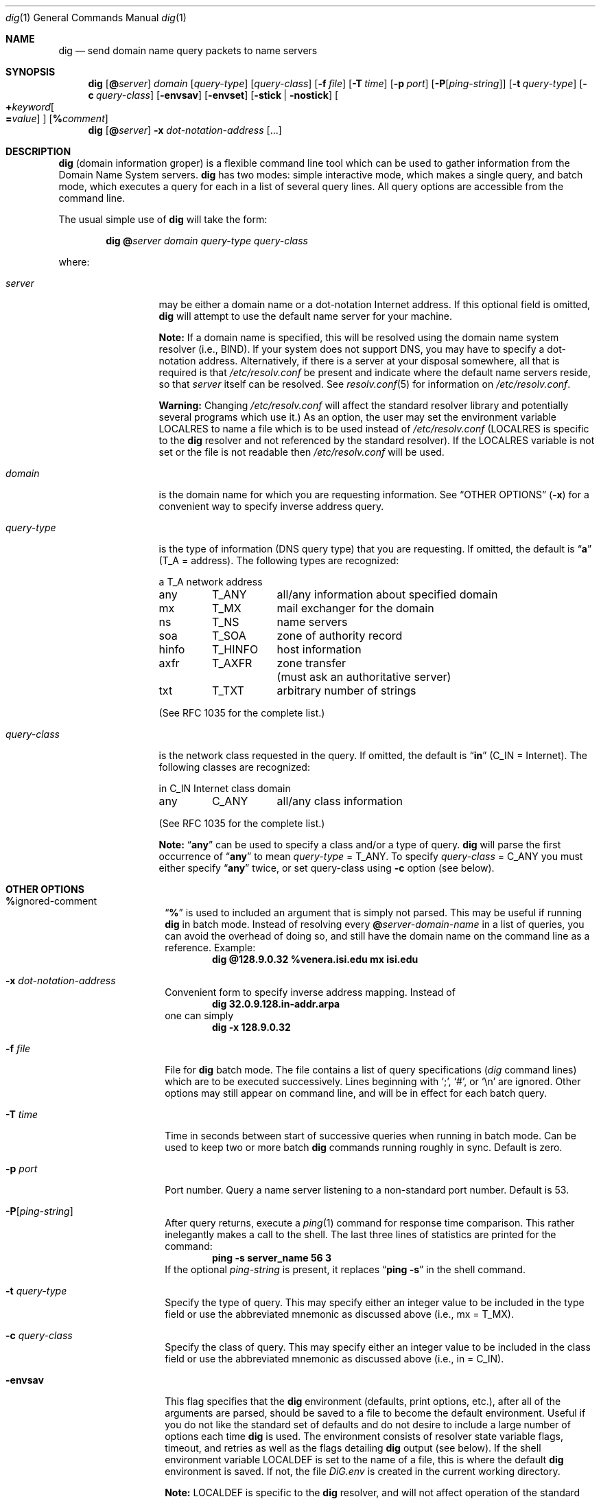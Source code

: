 .\"	$OpenBSD: dig.1,v 1.19 2000/10/17 19:29:15 aaron Exp $
.\" $From: dig.1,v 8.2 1997/06/01 20:34:33 vixie Exp $
.\"
.\" ++Copyright++ 1993
.\" -
.\" Copyright (c) 1993
.\" The Regents of the University of California. All rights reserved.
.\"
.\" Redistribution and use in source and binary forms, with or without
.\" modification, are permitted provided that the following conditions
.\" are met:
.\" 1. Redistributions of source code must retain the above copyright
.\" notice, this list of conditions and the following disclaimer.
.\" 2. Redistributions in binary form must reproduce the above copyright
.\" notice, this list of conditions and the following disclaimer in the
.\" documentation and/or other materials provided with the distribution.
.\" 3. All advertising materials mentioning features or use of this software
.\" must display the following acknowledgement:
.\" 	This product includes software developed by the University of
.\" 	California, Berkeley and its contributors.
.\" 4. Neither the name of the University nor the names of its contributors
.\" may be used to endorse or promote products derived from this software
.\" without specific prior written permission.
.\"
.\" THIS SOFTWARE IS PROVIDED BY THE REGENTS AND CONTRIBUTORS ``AS IS'' AND
.\" ANY EXPRESS OR IMPLIED WARRANTIES, INCLUDING, BUT NOT LIMITED TO, THE
.\" IMPLIED WARRANTIES OF MERCHANTABILITY AND FITNESS FOR A PARTICULAR PURPOSE
.\" ARE DISCLAIMED. IN NO EVENT SHALL THE REGENTS OR CONTRIBUTORS BE LIABLE
.\" FOR ANY DIRECT, INDIRECT, INCIDENTAL, SPECIAL, EXEMPLARY, OR CONSEQUENTIAL
.\" DAMAGES (INCLUDING, BUT NOT LIMITED TO, PROCUREMENT OF SUBSTITUTE GOODS
.\" OR SERVICES; LOSS OF USE, DATA, OR PROFITS; OR BUSINESS INTERRUPTION)
.\" HOWEVER CAUSED AND ON ANY THEORY OF LIABILITY, WHETHER IN CONTRACT, STRICT
.\" LIABILITY, OR TORT (INCLUDING NEGLIGENCE OR OTHERWISE) ARISING IN ANY WAY
.\" OUT OF THE USE OF THIS SOFTWARE, EVEN IF ADVISED OF THE POSSIBILITY OF
.\" SUCH DAMAGE.
.\" -
.\" Portions Copyright (c) 1993 by Digital Equipment Corporation.
.\"
.\" Permission to use, copy, modify, and distribute this software for any
.\" purpose with or without fee is hereby granted, provided that the above
.\" copyright notice and this permission notice appear in all copies, and that
.\" the name of Digital Equipment Corporation not be used in advertising or
.\" publicity pertaining to distribution of the document or software without
.\" specific, written prior permission.
.\"
.\" THE SOFTWARE IS PROVIDED "AS IS" AND DIGITAL EQUIPMENT CORP. DISCLAIMS ALL
.\" WARRANTIES WITH REGARD TO THIS SOFTWARE, INCLUDING ALL IMPLIED WARRANTIES
.\" OF MERCHANTABILITY AND FITNESS. IN NO EVENT SHALL DIGITAL EQUIPMENT
.\" CORPORATION BE LIABLE FOR ANY SPECIAL, DIRECT, INDIRECT, OR CONSEQUENTIAL
.\" DAMAGES OR ANY DAMAGES WHATSOEVER RESULTING FROM LOSS OF USE, DATA OR
.\" PROFITS, WHETHER IN AN ACTION OF CONTRACT, NEGLIGENCE OR OTHER TORTIOUS
.\" ACTION, ARISING OUT OF OR IN CONNECTION WITH THE USE OR PERFORMANCE OF THIS
.\" SOFTWARE.
.\" -
.\" --Copyright--
.\"
.\" Distributed with 'dig' version 2.0 from University of Southern
.\" California Information Sciences Institute (USC-ISI).
.\"
.\" dig.1 2.0 (USC-ISI) 8/30/90
.\"
.\" Man page reformatted for this release by Andrew Cherenson
.\" (arc@sgi.com)
.\"
.Dd August 30, 1990
.Dt dig 1
.Os
.Sh NAME
.Nm dig
.Nd send domain name query packets to name servers
.Sh SYNOPSIS
.Nm dig
.Op Cm @ Ns Ar server
.Ar domain
.Op Ar query-type
.Op Ar query-class
.\" .Op Cm \&- Ns Ar dig-option
.Op Fl f Ar file
.Op Fl T Ar time
.Op Fl p Ar port
.Op Fl P Ns Op Ar ping-string
.Op Fl t Ar query-type
.Op Fl c Ar query-class
.Op Fl envsav
.Op Fl envset
.Op Fl stick | Fl nostick
.Oo
.Cm + Ns Ar keyword Ns
.Oo
.Cm \= Ns Ar value
.Oc
.Oc
.Op Cm % Ns Ar comment
.Nm dig
.Op Cm @ Ns Ar server
.Fl x Ar dot-notation-address
.Op ...
.Sh DESCRIPTION
.Nm
(domain information groper) is a flexible command line tool which can be
used to gather information from the Domain Name System servers.
.Nm
has two modes: simple interactive mode, which makes a single query,
and batch mode, which executes a query for each in a list of
several query lines.
All query options are accessible from the command line.
.Pp
The usual simple use of
.Nm
will take the form:
.Bd -filled -offset indent
.Ic dig
.Cm @ Ns Ar server
.Ar domain
.Ar query-type
.Ar query-class
.Ed
.Pp
where:
.Bl -tag -width "query-class" -offset
.It Ar server
may be either a domain name or a dot-notation Internet address.
If this optional field is omitted,
.Nm
will attempt to use the default name server for your machine.
.Pp
.Sy Note:
If a domain name is specified, this will be resolved
using the domain name system resolver (i.e., BIND).
If your system does not support DNS, you may have to specify a
dot-notation address.
Alternatively, if there is a server at your disposal somewhere,
all that is required is that
.Pa /etc/resolv.conf
be present and indicate where the default name servers reside, so that
.Ar server
itself can be resolved.
See
.Xr resolv.conf 5
for information on
.Pa /etc/resolv.conf .
.Pp
.Sy Warning:
Changing
.Pa /etc/resolv.conf
will affect the standard resolver library and potentially several
programs which use it.)
As an option, the user may set the environment variable
.Ev LOCALRES
to name a file which is to be used instead of
.Pa /etc/resolv.conf
.Ev ( LOCALRES
is specific to the
.Nm
resolver and not referenced by the standard resolver).
If the
.Ev LOCALRES
variable is not set or the file is not readable then
.Pa /etc/resolv.conf
will be used.
.It Ar domain
is the domain name for which you are requesting information.
See
.Sx "OTHER OPTIONS"
.Fl ( x )
for a convenient way to specify inverse address query.
.It Ar query-type
is the type of information (DNS query type) that you are requesting.
If omitted, the default is
.Dq Li a
(T_A = address).
The following types are recognized:
.sp 1
.ta \w'hinfoXX'u +\w'T_HINFOXX'u
.nf
a	T_A	network address
any	T_ANY	all/any information about specified domain
mx	T_MX	mail exchanger for the domain
ns	T_NS	name servers
soa	T_SOA	zone of authority record
hinfo	T_HINFO	host information
axfr	T_AXFR	zone transfer
		 (must ask an authoritative server)
txt	T_TXT	arbitrary number of strings
.fi
.sp 1
(See RFC 1035 for the complete list.)
.It Ar query-class
is the network class requested in the query.
If omitted, the default is
.Dq Li in
(C_IN = Internet).
The following classes are recognized:
.sp 1
.ta \w'hinfoXX'u +\w'T_HINFOXX'u
.nf
in	C_IN	Internet class domain
any	C_ANY	all/any class information
.fi
.sp 1
(See RFC 1035 for the complete list.)
.sp 1
.Sy Note:
.Dq Li any
can be used to specify a class and/or a type of query.
.Nm
will parse the first occurrence of
.Dq Li any
to mean
.Ar query-type
= T_ANY.
To specify
.Ar query-class
= C_ANY you must either specify
.Dq Li any
twice, or set query-class using
.Fl c
option (see below).
.El
.Sh OTHER OPTIONS
.Bl -tag -width Ar -offset
.It Cm % Ns ignored-comment
.Dq Li %
is used to included an argument that is simply not parsed.
This may be useful if running
.Nm
in batch mode.
Instead of resolving every
.Cm @ Ns Ar server-domain-name
in a list of queries, you can avoid the overhead of doing so,
and still have the domain name on the command line as a reference.
Example:
.D1 Ic "dig @128.9.0.32 %venera.isi.edu mx isi.edu"
.\" .It Cm \- Ns dig-option
.\" .Dq Li \-
.\" is used to specify an option which affects the
.\" operation of
.\" .Nm dig .
.\" The following options are currently
.\" available (although not guaranteed to be useful):
.\" .Bl -tag -width Fl -offset
.It Fl x Ar dot-notation-address
Convenient form to specify inverse address mapping.
Instead of
.D1 Ic "dig 32.0.9.128.in-addr.arpa"
one can simply
.D1 Ic "dig -x 128.9.0.32"
.It Fl f Ar file
File for
.Nm
batch mode.
The file contains a list
of query specifications (\fIdig\fP command lines) which
are to be executed successively.
Lines beginning
with
.Ql \&; ,
.Ql # ,
or
.Ql \en
are ignored.
Other options may still appear on command line, and will be in
effect for each batch query.
.It Fl T Ar time
Time in seconds between start of successive queries when running in batch mode.
Can be used to keep two or more batch
.Nm
commands running roughly in sync.
Default is zero.
.It Fl p Ar port
Port number.
Query a name server listening to a non-standard port number.
Default is 53.
.It Fl P Ns Op Ar ping-string
After query returns, execute a
.Xr ping 1
command for response time comparison.
This rather inelegantly makes a call to the shell.
The last three lines of statistics are printed for the command:
.Dl ping -s server_name 56 3
If the optional
.Ar ping-string
is present, it replaces
.Dq Li "ping \-s"
in the shell command.
.It Fl t Ar query-type
Specify the type of query.
This may specify either an integer value to be included in the type field
or use the abbreviated mnemonic as discussed above (i.e., mx = T_MX).
.It Fl c Ar query-class
Specify the class of query.
This may specify either an integer value to be included in the class field
or use the abbreviated mnemonic as discussed above (i.e., in = C_IN).
.It Fl envsav
This flag specifies that the
.Nm
environment (defaults, print options, etc.), after all of the arguments
are parsed, should be saved to a file to become the default environment.
Useful if you do not like the standard set of defaults and do not desire
to include a large number of options each time
.Nm
is used.
The environment consists of resolver state variable flags, timeout,
and retries as well as the flags detailing
.Nm
output (see below).
If the shell environment variable
.Ev LOCALDEF
is set to the name of a file, this is where the default
.Nm
environment is saved.
If not, the file
.Pa DiG.env
is created in the current working directory.
.sp 1
.Sy Note:
.Ev LOCALDEF
is specific to the
.Nm
resolver, and will not affect operation of the standard resolver library.
.sp 1
Each time
.Nm
is executed, it looks for
.Pa DiG.env
in the working directory, or the file specified by the
shell environment variable
.Ev LOCALDEF .
If the file exists and is readable, then the environment is restored
from it before any arguments are parsed.
.It Fl envset
This flag only affects batch query runs.
When
.Fl envset
is specified on a line in a
.Nm
batch file, the
.Nm
environment after the arguments are parsed, becomes the default environment
for the duration of the the batch file, or until the next line which specifies
.Fl envset .
.It Fl stick | Fl nostick
These flags only affects batch query runs.
.Fl stick
specifies that the
.Nm
environment (as read initially or set by
.Fl envset
switch) is to be restored before each query (line) in a
.Nm
batch file.
The default
.Fl nostick
means that the
.Nm
environment does not stick; that is, options specified on a single line in a
.Nm
batch file will remain in effect for subsequent lines
(i.e., they are not restored to the
.Dq sticky
default).
.\" .El
.It Xo Cm + Ns Ar keyword Ns
.Op = Ns Ar value
.Xc
.Dq Li "+"
is used to specify an option to be changed in the query packet or to change
.Nm
output specifics.
Many of these are the same parameters accepted by
.Xr nslookup 8 .
.\" If an option requires a parameter, the form is as
.\" follows:
.\" .Bd -ragged -offset indent
.\" .Cm + Ns Ar keyword Ns
.\" .Oo
.\" .Cm \= Ns Ar value
.\" .Oc
.\" .Ed
.Pp
Most keywords can be abbreviated.
Parsing of the
.Dq Li "+"
options is very simplistic \(em a value must not be
separated from its keyword by whitespace.
The following
.Ar keyword Ns
s are currently available:
.sp 1
.nf
.ta \w'domain=NAMEXX'u +\w'(deb)XXX'u
Keyword	Abbrev.	Meaning [default]

[no]debug	(deb)	turn on/off debugging mode [deb]
[no]d2		turn on/off extra debugging mode [nod2]
[no]recurse	(rec)	use/don't use recursive lookup [rec]
retry=#	(ret)	set number of retries to # [4]
time=#	(ti)	set timeout length to # seconds [4]
[no]ko		keep open option (implies vc) [noko]
[no]vc		use/don't use virtual circuit [novc]
[no]defname	(def)	use/don't use default domain name [def]
[no]search	(sea)	use/don't use domain search list [sea]
domain=NAME	(do)	set default domain name to NAME
[no]ignore	(i)	ignore/don't ignore trunc. errors [noi]
[no]primary	(pr)	 use/don't use primary server [nopr]
[no]aaonly	(aa)	authoritative query only flag [noaa]
[no]sort	(sor)	sort resource records [nosor]
[no]cmd		echo parsed arguments [cmd]
[no]stats	(st)	print query statistics [st]
[no]Header	(H)	print basic header [H]
[no]header	(he)	print header flags [he]
[no]ttlid	(tt)	print TTLs [tt]
[no]cl			print class info [nocl]
[no]qr		print outgoing query [noqr]
[no]reply	(rep)	print reply [rep]
[no]ques	(qu)	print question section [qu]
[no]answer	(an)	print answer section [an]
[no]author	(au)	print authoritative section [au]
[no]addit	(ad)	print additional section [ad]
pfdef		set to default print flags
pfmin		set to minimal default print flags
pfset=#		set print flags to #
		(# can be hex/octal/decimal)
pfand=#		bitwise and print flags with #
pfor=#		bitwise or print flags with #
.fi
.sp 1
The
.Ar retry
and
.Ar time
keywords affect the retransmission strategy used by resolver
library when sending datagram queries.
The algorithm is as follows:
.Bd -literal -offset indent
for i = 0 to retry \- 1
    for j = 1 to num_servers
	send_query
	wait((time * (2**i)) / num_servers)
    end
end
.Ed
.Pp
.Sy Note:
.Nm
always uses a value of 1 for
.Va num_servers .
.El
.Sh DETAILS
.Nm
once required a slightly modified version of the BIND
.Xr resolver 3
library.
BIND's resolver has (as of BIND 4.9) been augmented to work properly with
.Nm dig .
Essentially,
.Nm
is a straight-forward
(albeit not pretty) effort of parsing arguments and setting appropriate
parameters.
.Nm
uses resolver routines
.Fn res_init ,
.Fn res_mkquery ,
.Fn res_send
as well as accessing the
.Va _res
structure.
.Sh ENVIRONMENT
.Bl -tag -width Ev -compact
.It Ev LOCALRES
file to use in place of
.Pa /etc/resolv.conf
.It Ev LOCALDEF
default environment file
.El
.Sh FILES
.Bl -tag -width /etc/resolv.conf -compact
.It Pa /etc/resolv.conf
initial domain name and name server addresses
.It Pa DiG.env
default save file for default options
.El
.Sh SEE ALSO
.Xr resolver 3 ,
.Xr resolv.conf 5 ,
.Xr named 8 ,
.Xr nslookup 8
.Sh AUTHOR
Steve Hotz
hotz@isi.edu
.Sh ACKNOWLEDGMENTS
.Nm
uses functions from
.Xr nslookup 8
authored by Andrew Cherenson.
.Sh BUGS
.Nm
has a serious case of
.Dq creeping featurism
\(em the result of
considering several potential uses during it's development.
It would probably benefit from a rigorous diet.
Similarly, the print flags and granularity of the items they specify
make evident their rather ad-hoc genesis.
.Pp
.Nm
does not consistently exit nicely (with appropriate status)
when a problem occurs somewhere in the resolver.
.Sy ( Note:
most of the common exit cases are handled).
This is particularly annoying when running in batch mode.
If the resolver exits abnormally (and is not caught), the entire
batch aborts; when such an event is trapped,
.Nm
simply continues with the next query.
